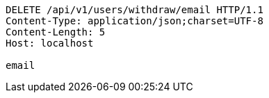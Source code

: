 [source,http,options="nowrap"]
----
DELETE /api/v1/users/withdraw/email HTTP/1.1
Content-Type: application/json;charset=UTF-8
Content-Length: 5
Host: localhost

email
----